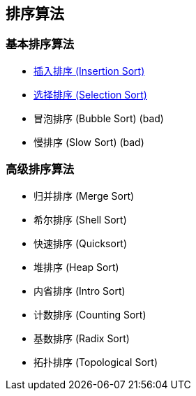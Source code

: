 == 排序算法

=== 基本排序算法
* link:src/sort/insertion_sort/[插入排序 (Insertion Sort)]
* link:src/sort/selection_sort/[选择排序 (Selection Sort)]
* 冒泡排序 (Bubble Sort) (bad)
* 慢排序 (Slow Sort) (bad)

=== 高级排序算法
* 归并排序 (Merge Sort)
* 希尔排序 (Shell Sort)
* 快速排序 (Quicksort)
* 堆排序 (Heap Sort)
* 内省排序 (Intro Sort)
* 计数排序 (Counting Sort)
* 基数排序 (Radix Sort)
* 拓扑排序 (Topological Sort)